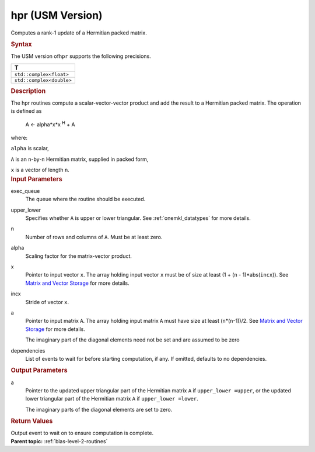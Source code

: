 .. _hpr-usm-version:

hpr (USM Version)
=================


.. container::


   Computes a rank-1 update of a Hermitian packed matrix.


   .. container:: section
      :name: GUID-61DC4DBA-9357-4129-B8A3-931E2E7335D4


      .. rubric:: Syntax
         :class: sectiontitle


      .. container:: dlsyntaxpara


         .. cpp:function::  event hpr(queue &exec_queue, uplo upper_lower,         std::int64_t n, T alpha, const T \*x, std::int64_t incx, T \*a,         const vector_class<event> &dependencies = {})

         The USM version of\ ``hpr`` supports the following precisions.


         .. list-table:: 
            :header-rows: 1

            * -  T 
            * -  ``std::complex<float>`` 
            * -  ``std::complex<double>`` 




   .. container:: section
      :name: GUID-02B8128C-02CE-4D5C-BE5D-DFD088C90475


      .. rubric:: Description
         :class: sectiontitle


      The hpr routines compute a scalar-vector-vector product and add
      the result to a Hermitian packed matrix. The operation is defined
      as


     


         A <- alpha*x*x :sup:`H` + A


      where:


      ``alpha`` is scalar,


      ``A`` is an ``n``-by-``n`` Hermitian matrix, supplied in packed
      form,


      ``x`` is a vector of length ``n``.


   .. container:: section
      :name: GUID-E1436726-01FE-4206-871E-B905F59A96B4


      .. rubric:: Input Parameters
         :class: sectiontitle


      exec_queue
         The queue where the routine should be executed.


      upper_lower
         Specifies whether ``A`` is upper or lower triangular. See
         :ref:`onemkl_datatypes` for
         more details.


      n
         Number of rows and columns of ``A``. Must be at least zero.


      alpha
         Scaling factor for the matrix-vector product.


      x
         Pointer to input vector ``x``. The array holding input vector
         ``x`` must be of size at least (1 + (``n`` - 1)*abs(``incx``)).
         See `Matrix and Vector
         Storage <../matrix-storage.html>`__ for
         more details.


      incx
         Stride of vector ``x``.


      a
         Pointer to input matrix ``A``. The array holding input matrix
         ``A`` must have size at least (``n``\ \*(``n``-1))/2. See
         `Matrix and Vector
         Storage <../matrix-storage.html>`__ for
         more details.


         The imaginary part of the diagonal elements need not be set and
         are assumed to be zero


      dependencies
         List of events to wait for before starting computation, if any.
         If omitted, defaults to no dependencies.


   .. container:: section
      :name: GUID-7261182A-450B-46F5-8C61-7133597D3530


      .. rubric:: Output Parameters
         :class: sectiontitle


      a
         Pointer to the updated upper triangular part of the Hermitian
         matrix ``A`` if ``upper_lower =upper``, or the updated lower
         triangular part of the Hermitian matrix ``A`` if
         ``upper_lower =lower``.


         The imaginary parts of the diagonal elements are set to zero.


   .. container:: section
      :name: GUID-FE9BC089-7D9E-470F-B1B6-2679FBFC249F


      .. rubric:: Return Values
         :name: return-values
         :class: sectiontitle


      Output event to wait on to ensure computation is complete.


.. container:: familylinks


   .. container:: parentlink


      **Parent topic:** :ref:`blas-level-2-routines`
      


